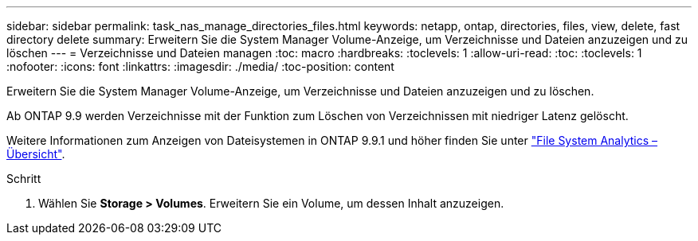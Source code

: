 ---
sidebar: sidebar 
permalink: task_nas_manage_directories_files.html 
keywords: netapp, ontap, directories, files, view, delete, fast directory delete 
summary: Erweitern Sie die System Manager Volume-Anzeige, um Verzeichnisse und Dateien anzuzeigen und zu löschen 
---
= Verzeichnisse und Dateien managen
:toc: macro
:hardbreaks:
:toclevels: 1
:allow-uri-read: 
:toc: 
:toclevels: 1
:nofooter: 
:icons: font
:linkattrs: 
:imagesdir: ./media/
:toc-position: content


[role="lead"]
Erweitern Sie die System Manager Volume-Anzeige, um Verzeichnisse und Dateien anzuzeigen und zu löschen.

Ab ONTAP 9.9 werden Verzeichnisse mit der Funktion zum Löschen von Verzeichnissen mit niedriger Latenz gelöscht.

Weitere Informationen zum Anzeigen von Dateisystemen in ONTAP 9.9.1 und höher finden Sie unter link:concept_nas_file_system_analytics_overview.html["File System Analytics – Übersicht"].

.Schritt
. Wählen Sie *Storage > Volumes*. Erweitern Sie ein Volume, um dessen Inhalt anzuzeigen.

